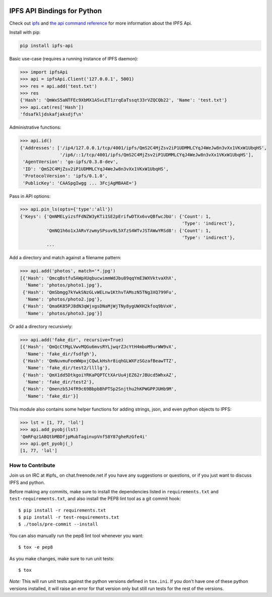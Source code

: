 .. image:: https://img.shields.io/pypi/v/ipfs-api.svg?style=flat-square

.. image:: https://img.shields.io/travis/ipfs/python-ipfs-api.svg?style=flat-square
    :target: https://travis-ci.org/ipfs/python-ipfs-api


IPFS API Bindings for Python
============================

Check out `ipfs <http://ipfs.io/>`_ and `the api command reference <http://ipfs.io/docs/commands/>`_ for more information about the IPFS Api.

Install with pip:

.. code-block::

    pip install ipfs-api

Basic use-case (requires a running instance of IPFS daemon):

.. code-block:: python

    >>> import ipfsApi
    >>> api = ipfsApi.Client('127.0.0.1', 5001)
    >>> res = api.add('test.txt')
    >>> res
    {'Hash': 'QmWxS5aNTFEc9XbMX1ASvLET1zrqEaTssqt33rVZQCQb22', 'Name': 'test.txt'}
    >>> api.cat(res['Hash'])
    'fdsafkljdskafjaksdjf\n'

Administrative functions:

.. code-block:: python

    >>> api.id()
    {'Addresses': ['/ip4/127.0.0.1/tcp/4001/ipfs/QmS2C4MjZsv2iP1UDMMLCYqJ4WeJw8n3vXx1VKxW1UbqHS',
                   '/ip6/::1/tcp/4001/ipfs/QmS2C4MjZsv2iP1UDMMLCYqJ4WeJw8n3vXx1VKxW1UbqHS'],
     'AgentVersion': 'go-ipfs/0.3.8-dev',
     'ID': 'QmS2C4MjZsv2iP1UDMMLCYqJ4WeJw8n3vXx1VKxW1UbqHS',
     'ProtocolVersion': 'ipfs/0.1.0',
     'PublicKey': 'CAASpgIwgg ... 3FcjAgMBAAE='}

Pass in API options:

.. code-block:: python

    >>> api.pin_ls(opts={'type':'all'})
    {'Keys': {'QmNMELyizsfFdNZW3yKTi1SE2pErifwDTXx6vvQBfwcJbU': {'Count': 1,
                                                                 'Type': 'indirect'},
              'QmNQ1h6o1xJARvYzwmySPsuv9L5XfzS4WTvJSTAWwYRSd8': {'Count': 1,
                                                                 'Type': 'indirect'},
              ...

Add a directory and match against a filename pattern:

.. code-block:: python

    >>> api.add('photos', match='*.jpg')
    [{'Hash': 'QmcqBstfu5AWpXUqbucwimmWdJbu89qqYmE3WXVktvaXhX',
      'Name': 'photos/photo1.jpg'},
     {'Hash': 'QmSbmgg7kYwkSNzGLvWELnw1KthvTAMszN5TNg3XQ799Fu',
      'Name': 'photos/photo2.jpg'},
     {'Hash': 'Qma6K85PJ8dN3qWjxgsDNaMjWjTNy8ygUWXH2kfoq9bVxH',
      'Name': 'photos/photo3.jpg'}]

Or add a directory recursively:

.. code-block:: python

    >>> api.add('fake_dir', recursive=True)
    [{'Hash': 'QmQcCtMgLVwvMQGu6mvsRYLjwqrZJcYtH4mboM9urWW9vX',
      'Name': 'fake_dir/fsdfgh'},
     {'Hash': 'QmNuvmuFeeWWpxjCQwLkHshr8iqhGLWXFzSGzafBeawTTZ',
      'Name': 'fake_dir/test2/llllg'},
     {'Hash': 'QmX1dd5DtkgoiYRKaPQPTCtXArUu4jEZ62rJBUcd5WhxAZ',
      'Name': 'fake_dir/test2'},
     {'Hash': 'Qmenzb5J4fR9c69BbpbBhPTSp2Snjthu2hKPWGPPJUHb9M',
      'Name': 'fake_dir'}]

This module also contains some helper functions for adding strings, json, and even python objects to IPFS:

.. code-block:: python
    
    >>> lst = [1, 77, 'lol']
    >>> api.add_pyobj(lst)
    'QmRFqz1ABQtbMBDfjpMubTaginvpVnf58Y87gheRzGfe4i'
    >>> api.get_pyobj(_)
    [1, 77, 'lol']


How to Contribute
-----------------

Join us on IRC at #ipfs_ on chat.freenode.net if you have any suggestions or questions, or if you just want to discuss IPFS and python.

Before making any commits, make sure to install the dependencies listed in ``requirements.txt`` and ``test-requirements.txt``, and also install the PEP8 lint tool as a git commit hook::
    
    $ pip install -r requirements.txt
    $ pip install -r test-requirements.txt
    $ ./tools/pre-commit --install

You can also manually run the pep8 lint tool whenever you want::

    $ tox -e pep8

As you make changes, make sure to run unit tests::

    $ tox

*Note:* This will run unit tests against the python versions defined in ``tox.ini``.  If you don't have one of these python versions installed, it will raise an error for that version only but still run tests for the rest of the versions.

.. _#ipfs: irc://chat.freenode.net/%23ipfs
